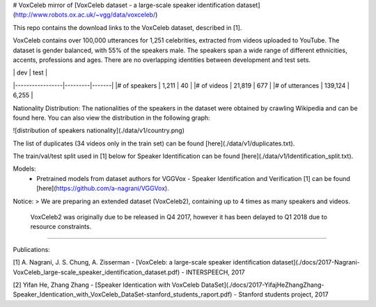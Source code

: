 # VoxCeleb
mirror of [VoxCeleb dataset - a large-scale speaker identification dataset](http://www.robots.ox.ac.uk/~vgg/data/voxceleb/)


This repo contains the download links to the VoxCeleb dataset, described in [1]. 

VoxCeleb contains over 100,000 utterances for 1,251 celebrities, extracted from videos uploaded to YouTube. The dataset is gender balanced, with 55% of the speakers male. The speakers span a wide range of different ethnicities, accents, professions and ages. There are no overlapping identities between development and test sets.

|	                | dev     |  test |
|-----------------|---------|-------|
|# of speakers    | 1,211   | 40    |
|# of videos      | 21,819  | 677   |
|# of utterances  | 139,124 | 6,255 |



Nationality Distribution: The nationalities of the speakers in the dataset were obtained by crawling Wikipedia and can be found here. You can also view the distribution in the following graph:

![distribution of speakers nationality](./data/v1/country.png)

The list of duplicates (34 videos only in the train set) can be found [here](./data/v1/duplicates.txt).


The train/val/test split used in [1] below for Speaker Identification can be found [here](./data/v1/Identification_split.txt).

Models: 
 - Pretrained models from dataset authors for VGGVox - Speaker Identification and Verification [1] can be found [here](https://github.com/a-nagrani/VGGVox).


Notice:
> We are preparing an extended dataset (VoxCeleb2), containing up to 4 times as many speakers and videos.    
  VoxCeleb2 was originally due to be released in Q4 2017, however it has been delayed to Q1 2018 due to resource constraints.

-------

Publications:

[1] A. Nagrani, J. S. Chung, A. Zisserman - [VoxCeleb: a large-scale speaker identification dataset](./docs/2017-Nagrani-VoxCeleb_large-scale_speaker_identification_dataset.pdf) - INTERSPEECH, 2017

[2] Yifan He, Zhang Zhang - [Speaker Identication with VoxCeleb DataSet](./docs/2017-YifajHeZhangZhang-Speaker_Identication_with_VoxCeleb_DataSet-stanford_students_raport.pdf) - Stanford students project, 2017
